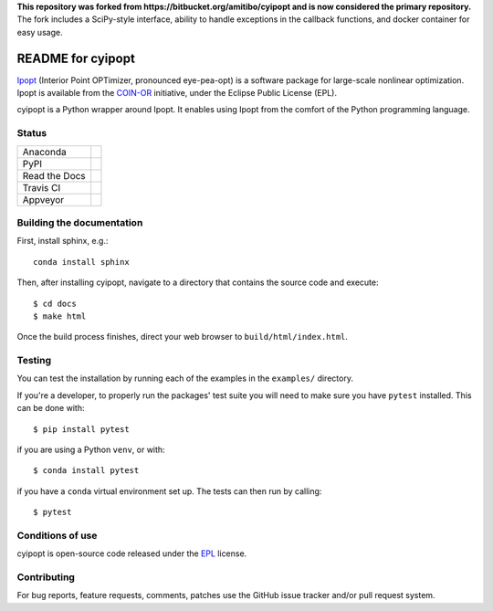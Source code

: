 **This repository was forked from https://bitbucket.org/amitibo/cyipopt and is
now considered the primary repository.** The fork includes a SciPy-style
interface, ability to handle exceptions in the callback functions, and docker
container for easy usage.

==================
README for cyipopt
==================

Ipopt_ (Interior Point OPTimizer, pronounced eye-pea-opt) is a software package
for large-scale nonlinear optimization. Ipopt is available from the COIN-OR_
initiative, under the Eclipse Public License (EPL).

cyipopt is a Python wrapper around Ipopt. It enables using Ipopt from the
comfort of the Python programming language.

.. _Ipopt: https://projects.coin-or.org/Ipopt
.. _COIN-OR: https://projects.coin-or.org/

Status
======

.. list-table::

   * - Anaconda
     - .. image:: https://anaconda.org/conda-forge/cyipopt/badges/version.svg
          :target: https://anaconda.org/conda-forge/cyipopt
       .. image:: https://anaconda.org/conda-forge/cyipopt/badges/downloads.svg
          :target: https://anaconda.org/conda-forge/cyipopt
   * - PyPI
     - .. image:: https://badge.fury.io/py/ipopt.svg
          :target: https://pypi.org/project/ipopt
       .. image:: https://pepy.tech/badge/ipopt
          :target: https://pypi.org/project/ipopt
   * - Read the Docs
     - .. image:: https://readthedocs.org/projects/cyipopt/badge/?version=latest
          :target: https://cyipopt.readthedocs.io/en/latest/?badge=latest
          :alt: Documentation Status
   * - Travis CI
     - .. image:: https://api.travis-ci.org/mechmotum/cyipopt.svg?branch=master
          :target: https://travis-ci.org/mechmotum/cyipopt
   * - Appveyor
     - .. image:: https://ci.appveyor.com/api/projects/status/0o5yuogn3jx157ee?svg=true
          :target: https://ci.appveyor.com/project/moorepants/cyipopt

Building the documentation
==========================

First, install sphinx, e.g.::

   conda install sphinx

Then, after installing cyipopt, navigate to a directory that contains the
source code and execute::

   $ cd docs
   $ make html

Once the build process finishes, direct your web browser to
``build/html/index.html``.

Testing
=======

You can test the installation by running each of the examples in the ``examples/`` directory.

If you're a developer, to properly run the packages' test suite you will need to make sure you have ``pytest`` installed. This can be done with::

    $ pip install pytest

if you are using a Python ``venv``, or with::

    $ conda install pytest

if you have a ``conda`` virtual environment set up. The tests can then run by calling::

    $ pytest

Conditions of use
=================

cyipopt is open-source code released under the EPL_ license.

.. _EPL: http://www.eclipse.org/legal/epl-v10.html

Contributing
============

For bug reports, feature requests, comments, patches use the GitHub issue
tracker and/or pull request system.
